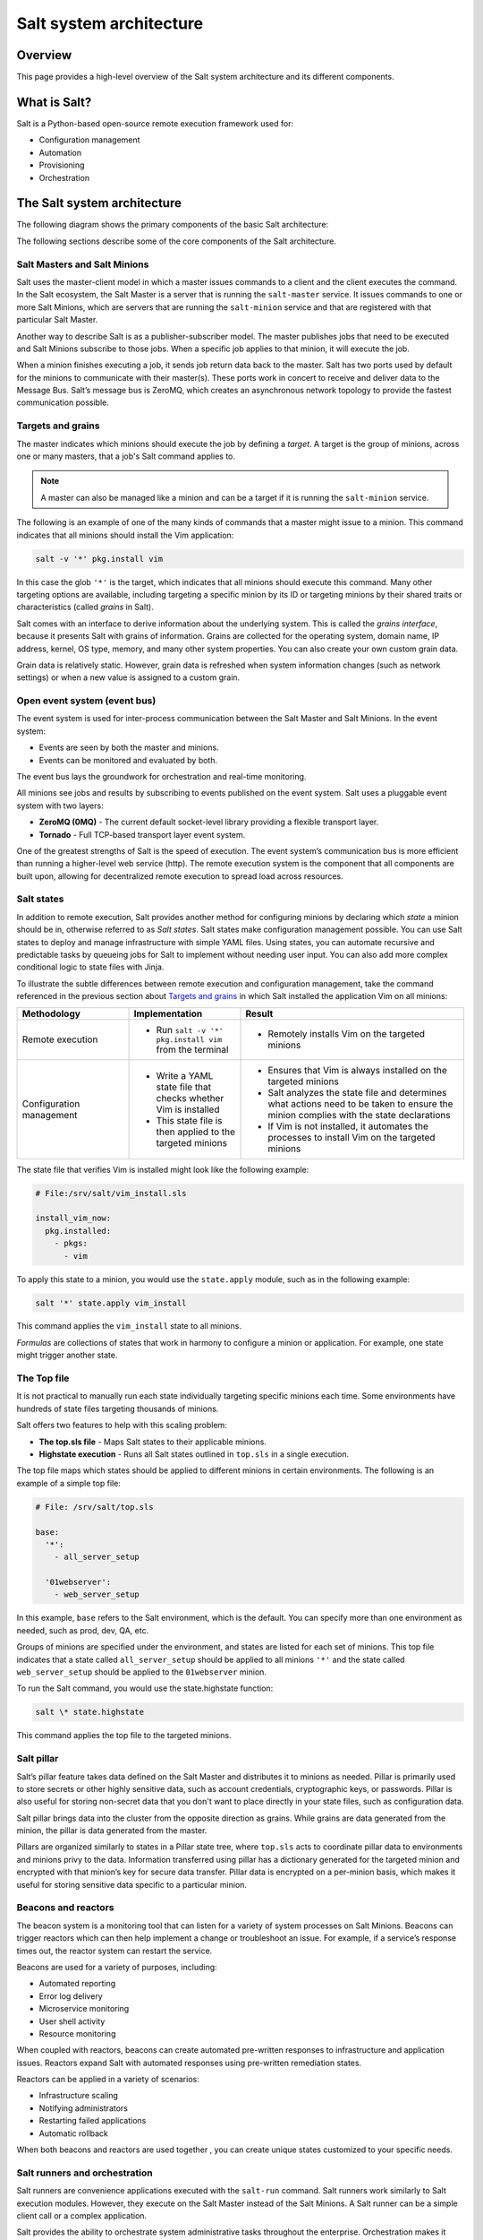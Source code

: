 .. _salt-system-architecture:

========================
Salt system architecture
========================

Overview
========
This page provides a high-level overview of the Salt system architecture and its
different components.


What is Salt?
=============
Salt is a Python-based open-source remote execution framework used for:

* Configuration management
* Automation
* Provisioning
* Orchestration


The Salt system architecture
============================
The following diagram shows the primary components of the basic Salt
architecture:

.. image:: /_static/salt-architecture.png
    :width: 80%

The following sections describe some of the core components of the Salt
architecture.


Salt Masters and Salt Minions
-----------------------------
Salt uses the master-client model in which a master issues commands to a client
and the client executes the command. In the Salt ecosystem, the Salt Master is a
server that is running the ``salt-master`` service. It issues commands to one or
more Salt Minions, which are servers that are running the ``salt-minion``
service and that are registered with that particular Salt Master.

Another way to describe Salt is as a publisher-subscriber model. The master
publishes jobs that need to be executed and Salt Minions subscribe to those
jobs. When a specific job applies to that minion, it will execute the job.

When a minion finishes executing a job, it sends job return data back to the
master. Salt has two ports used by default for the minions to communicate with
their master(s). These ports work in concert to receive and deliver data to the
Message Bus. Salt’s message bus is ZeroMQ, which creates an asynchronous network
topology to provide the fastest communication possible.


Targets and grains
------------------
The master indicates which minions should execute the job by defining a
*target*. A target is the group of minions, across one or many masters, that a
job's Salt command applies to.

.. Note::
    A master can also be managed like a minion and can be a target if it is
    running the ``salt-minion`` service.

The following is an example of one of the many kinds of commands that a master
might issue to a minion. This command indicates that all minions should install
the Vim application:

.. code-block:: bash

    salt -v '*' pkg.install vim

In this case the glob ``'*'`` is the target, which indicates that all minions
should execute this command. Many other targeting options are available,
including targeting a specific minion by its ID or targeting minions by their
shared traits or characteristics (called *grains* in Salt).

Salt comes with an interface to derive information about the underlying system.
This is called the *grains interface*, because it presents Salt with grains of
information. Grains are collected for the operating system, domain name,
IP address, kernel, OS type, memory, and many other system properties. You can
also create your own custom grain data.

Grain data is relatively static. However, grain data is refreshed when system
information changes (such as network settings) or when a new value is assigned
to a custom grain.


Open event system (event bus)
-----------------------------
The event system is used for inter-process communication between the Salt Master
and Salt Minions. In the event system:

* Events are seen by both the master and minions.
* Events can be monitored and evaluated by both.

The event bus lays the groundwork for orchestration and real-time monitoring.

All minions see jobs and results by subscribing to events published on the event
system. Salt uses a pluggable event system with two layers:

* **ZeroMQ (0MQ)** - The current default socket-level library providing a
  flexible transport layer.
* **Tornado** - Full TCP-based transport layer event system.

One of the greatest strengths of Salt is the speed of execution. The event
system’s communication bus is more efficient than running a higher-level web
service (http). The remote execution system is the component that all components
are built upon, allowing for decentralized remote execution to spread load
across resources.


Salt states
-----------
In addition to remote execution, Salt provides another method for configuring
minions by declaring which *state* a minion should be in, otherwise referred to
as *Salt states*. Salt states make configuration management possible. You can
use Salt states to deploy and manage infrastructure with simple YAML files.
Using states, you can automate recursive and predictable tasks by queueing jobs
for Salt to implement without needing user input. You can also add more complex
conditional logic to state files with Jinja.

To illustrate the subtle differences between remote execution and configuration
management, take the command referenced in the previous section about
`Targets and grains`_ in which Salt installed the application Vim on all
minions:

.. list-table::
  :widths: 25 25 50
  :header-rows: 1

  * - Methodology
    - Implementation
    - Result

  * - Remote execution
    - * Run ``salt -v '*' pkg.install vim`` from the terminal
    - * Remotely installs Vim on the targeted minions

  * - Configuration management
    - * Write a YAML state file that checks whether Vim is installed
      * This state file is then applied to the targeted minions
    - * Ensures that Vim is always installed on the targeted minions
      * Salt analyzes the state file and determines what actions need to be
        taken to ensure the minion complies with the state declarations
      * If Vim is not installed, it automates the processes to install Vim on
        the targeted minions

The state file that verifies Vim is installed might look like the following
example:

.. code-block:: yaml

    # File:/srv/salt/vim_install.sls

    install_vim_now:
      pkg.installed:
        - pkgs:
          - vim

To apply this state to a minion, you would use the ``state.apply`` module, such
as in the following example:

.. code-block:: bash

    salt '*' state.apply vim_install

This command applies the ``vim_install`` state to all minions.

*Formulas* are collections of states that work in harmony to configure a minion
or application. For example, one state might trigger another state.


The Top file
------------
It is not practical to manually run each state individually targeting specific
minions each time. Some environments have hundreds of state files targeting
thousands of minions.

Salt offers two features to help with this scaling problem:

* **The top.sls file** - Maps Salt states to their applicable minions.
* **Highstate execution** - Runs all Salt states outlined in ``top.sls`` in a
  single execution.

The top file maps which states should be applied to different minions in certain
environments. The following is an example of a simple top file:

.. code-block:: yaml

    # File: /srv/salt/top.sls

    base:
      '*':
        - all_server_setup

      '01webserver':
        - web_server_setup

In this example, ``base`` refers to the Salt environment, which is the default.
You can specify more than one environment as needed, such as prod, dev, QA, etc.

Groups of minions are specified under the environment, and states are listed for
each set of minions. This top file indicates that a state called
``all_server_setup`` should be applied to all minions ``'*'`` and the state
called ``web_server_setup`` should be applied to the ``01webserver`` minion.

To run the Salt command, you would use the state.highstate function:

.. code-block:: bash

    salt \* state.highstate

This command applies the top file to the targeted minions.


Salt pillar
-----------
Salt’s pillar feature takes data defined on the Salt Master and distributes it
to minions as needed. Pillar is primarily used to store secrets or other highly
sensitive data, such as account credentials, cryptographic keys, or passwords.
Pillar is also useful for storing non-secret data that you don't want to place
directly in your state files, such as configuration data.

Salt pillar brings data into the cluster from the opposite direction as grains.
While grains are data generated from the minion, the pillar is data generated
from the master.

Pillars are organized similarly to states in a Pillar state tree, where
``top.sls`` acts to coordinate pillar data to environments and minions privy to
the data. Information transferred using pillar has a dictionary generated for
the targeted minion and encrypted with that minion’s key for secure data
transfer. Pillar data is encrypted on a per-minion basis, which makes it useful
for storing sensitive data specific to a particular minion.


Beacons and reactors
--------------------
The beacon system is a monitoring tool that can listen for a variety of system
processes on Salt Minions. Beacons can trigger reactors which can then help
implement a change or troubleshoot an issue. For example, if a service’s
response times out, the reactor system can restart the service.

Beacons are used for a variety of purposes, including:

* Automated reporting
* Error log delivery
* Microservice monitoring
* User shell activity
* Resource monitoring

When coupled with reactors, beacons can create automated pre-written responses
to infrastructure and application issues. Reactors expand Salt with automated
responses using pre-written remediation states.

Reactors can be applied in a variety of scenarios:

* Infrastructure scaling
* Notifying administrators
* Restarting failed applications
* Automatic rollback

When both beacons and reactors are used together , you can create unique states
customized to your specific needs.


Salt runners and orchestration
------------------------------
Salt runners are convenience applications executed with the ``salt-run``
command. Salt runners work similarly to Salt execution modules. However, they
execute on the Salt Master instead of the Salt Minions. A Salt runner can be a
simple client call or a complex application.

Salt provides the ability to orchestrate system administrative tasks throughout
the enterprise. Orchestration makes it possible to coordinate the activities of
multiple machines from a central place. It has the added advantage of being able
to control the sequence of when certain configuration events occur.
Orchestration states execute on the master using the state runner module.
